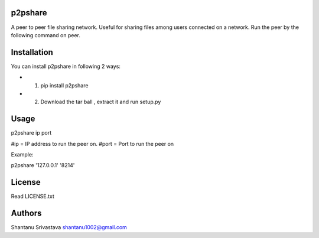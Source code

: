 --------
p2pshare
--------

A peer to peer file sharing network. Useful for sharing files among users connected on a network. 
Run the peer by the following command on peer.  

------------
Installation
------------
You can install p2pshare in following 2 ways:

- 1. pip install p2pshare
- 2. Download the tar ball , extract it and run setup.py

-----
Usage
-----

p2pshare ip port 

#ip = IP address to run the peer on. 
#port = Port to run the peer on 

Example:

p2pshare '127.0.0.1' '8214'

-------
License
-------

Read LICENSE.txt


-------
Authors
-------

Shantanu Srivastava
shantanu1002@gmail.com
